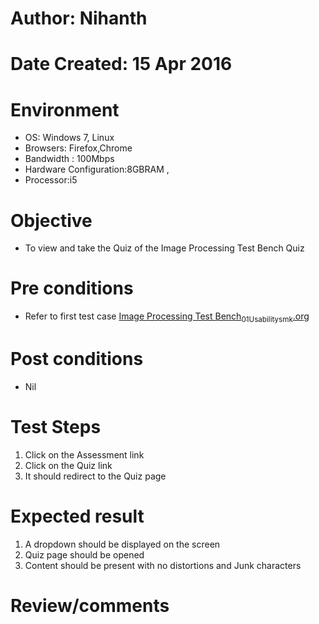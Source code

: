 * Author: Nihanth
* Date Created: 15 Apr 2016
* Environment
  - OS: Windows 7, Linux
  - Browsers: Firefox,Chrome
  - Bandwidth : 100Mbps
  - Hardware Configuration:8GBRAM , 
  - Processor:i5

* Objective
  - To view and take the Quiz of the Image Processing Test Bench Quiz

* Pre conditions
  - Refer to first test case [[https://github.com/Virtual-Labs/image-processing-iiith/blob/master/test-cases/integration_test-cases/Image Processing Test Bench/Image Processing Test Bench_01_Usability_smk.org][Image Processing Test Bench_01_Usability_smk.org]]

* Post conditions
  - Nil
* Test Steps
  1. Click on the Assessment link 
  2. Click on the Quiz link
  3. It should redirect to the Quiz page

* Expected result
  1. A dropdown should be displayed on the screen
  2. Quiz page should be opened
  3. Content should be present with no distortions and Junk characters

* Review/comments


